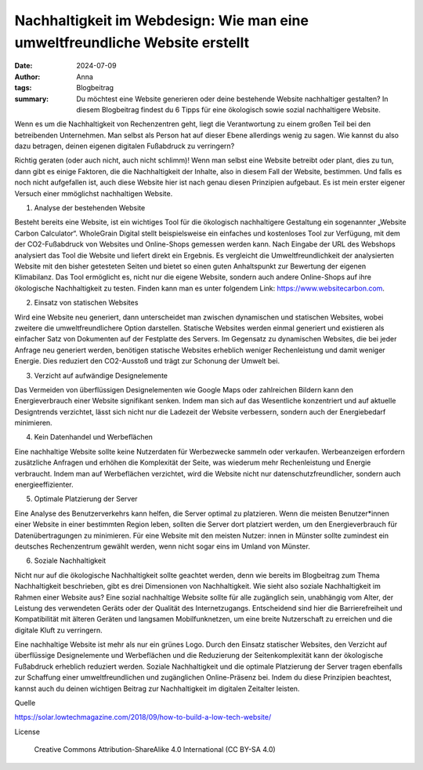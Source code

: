 Nachhaltigkeit im Webdesign: Wie man eine umweltfreundliche Website erstellt
############################################################################

:date: 2024-07-09
:author: Anna
:tags: Blogbeitrag 
:summary: Du möchtest eine Website generieren oder deine bestehende Website nachhaltiger gestalten? In diesem Blogbeitrag findest du 6 Tipps für eine ökologisch sowie sozial nachhaltigere Website. 

Wenn es um die Nachhaltigkeit von Rechenzentren geht, liegt die Verantwortung zu einem großen Teil bei den betreibenden Unternehmen. Man selbst als Person hat auf dieser Ebene allerdings wenig zu sagen. Wie kannst du also dazu betragen, deinen eigenen digitalen Fußabdruck zu verringern? 

Richtig geraten (oder auch nicht, auch nicht schlimm)! Wenn man selbst eine Website betreibt oder plant, dies zu tun, dann gibt es einige Faktoren, die die Nachhaltigkeit der Inhalte, also in diesem Fall der Website, bestimmen. Und falls es noch nicht aufgefallen ist, auch diese Website hier ist nach genau diesen Prinzipien aufgebaut. Es ist mein erster eigener Versuch einer mmöglichst nachhaltigen Website.

1) Analyse der bestehenden Website

Besteht bereits eine Website, ist ein wichtiges Tool für die ökologisch nachhaltigere Gestaltung ein sogenannter „Website Carbon Calculator“. WholeGrain Digital stellt beispielsweise ein einfaches und kostenloses Tool zur Verfügung, mit dem der CO2-Fußabdruck von Websites und Online-Shops gemessen werden kann. Nach Eingabe der URL des Webshops analysiert das Tool die Website und liefert direkt ein Ergebnis. Es vergleicht die Umweltfreundlichkeit der analysierten Website mit den bisher getesteten Seiten und bietet so einen guten Anhaltspunkt zur Bewertung der eigenen Klimabilanz.
Das Tool ermöglicht es, nicht nur die eigene Website, sondern auch andere Online-Shops auf ihre ökologische Nachhaltigkeit zu testen. Finden kann man es unter folgendem Link: https://www.websitecarbon.com. 

2) Einsatz von statischen Websites

Wird eine Website neu generiert, dann unterscheidet man zwischen dynamischen und statischen Websites, wobei zweitere die umweltfreundlichere Option darstellen. Statische Websites werden einmal generiert und existieren als einfacher Satz von Dokumenten auf der Festplatte des Servers. Im Gegensatz zu dynamischen Websites, die bei jeder Anfrage neu generiert werden, benötigen statische Websites erheblich weniger Rechenleistung und damit weniger Energie. Dies reduziert den CO2-Ausstoß und trägt zur Schonung der Umwelt bei.

3) Verzicht auf aufwändige Designelemente

Das Vermeiden von überflüssigen Designelementen wie Google Maps oder zahlreichen Bildern kann den Energieverbrauch einer Website signifikant senken. Indem man sich auf das Wesentliche konzentriert und auf aktuelle Designtrends verzichtet, lässt sich nicht nur die Ladezeit der Website verbessern, sondern auch der Energiebedarf minimieren.

4) Kein Datenhandel und Werbeflächen

Eine nachhaltige Website sollte keine Nutzerdaten für Werbezwecke sammeln oder verkaufen. Werbeanzeigen erfordern zusätzliche Anfragen und erhöhen die Komplexität der Seite, was wiederum mehr Rechenleistung und Energie verbraucht. Indem man auf Werbeflächen verzichtet, wird die Website nicht nur datenschutzfreundlicher, sondern auch energieeffizienter.

5) Optimale Platzierung der Server

Eine Analyse des Benutzerverkehrs kann helfen, die Server optimal zu platzieren. Wenn die meisten Benutzer*innen einer Website in einer bestimmten Region leben, sollten die Server dort platziert werden, um den Energieverbrauch für Datenübertragungen zu minimieren. Für eine Website mit den meisten Nutzer: innen in Münster sollte zumindest ein deutsches Rechenzentrum gewählt werden, wenn nicht sogar eins im Umland von Münster.

6) Soziale Nachhaltigkeit

Nicht nur auf die ökologische Nachhaltigkeit sollte geachtet werden, denn wie bereits im Blogbeitrag zum Thema Nachhaltigkeit beschrieben, gibt es drei Dimensionen von Nachhaltigkeit. Wie sieht also soziale Nachhaltigkeit im Rahmen einer Website aus? Eine sozial nachhaltige Website sollte für alle zugänglich sein, unabhängig vom Alter, der Leistung des verwendeten Geräts oder der Qualität des Internetzugangs. Entscheidend sind hier die Barrierefreiheit und Kompatibilität mit älteren Geräten und langsamen Mobilfunknetzen, um eine breite Nutzerschaft zu erreichen und die digitale Kluft zu verringern.

Eine nachhaltige Website ist mehr als nur ein grünes Logo. Durch den Einsatz statischer Websites, den Verzicht auf überflüssige Designelemente und Werbeflächen und die Reduzierung der Seitenkomplexität kann der ökologische Fußabdruck erheblich reduziert werden. Soziale Nachhaltigkeit und die optimale Platzierung der Server tragen ebenfalls zur Schaffung einer umweltfreundlichen und zugänglichen Online-Präsenz bei. Indem du diese Prinzipien beachtest, kannst auch du deinen wichtigen Beitrag zur Nachhaltigkeit im digitalen Zeitalter leisten.

Quelle

https://solar.lowtechmagazine.com/2018/09/how-to-build-a-low-tech-website/ 

License

    Creative Commons Attribution-ShareAlike 4.0 International (CC BY-SA 4.0)
